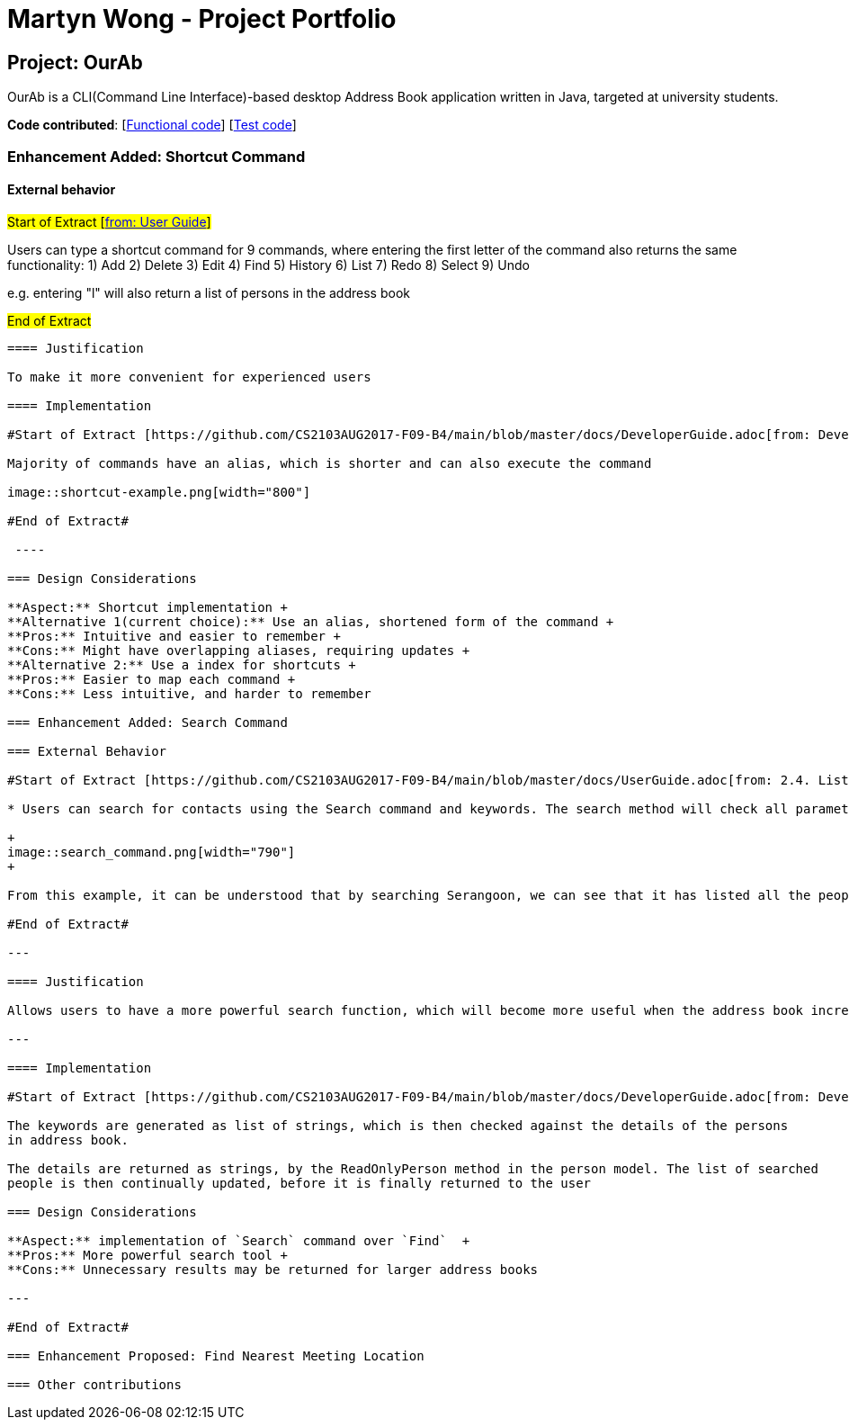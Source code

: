 = Martyn Wong - Project Portfolio
ifdef::env-github,env-browser[:outfilesuffix: .adoc]
:imagesDir: ../images
:stylesDir: ../stylesheets

== Project: OurAb
OurAb is a CLI(Command Line Interface)-based desktop Address Book application written in Java, targeted at university students.

*Code contributed*: [https://github.com/CS2103AUG2017-F09-B4/main/tree/master/src/main[Functional code]] [https://github.com/CS2103AUG2017-F09-B4/main/tree/master/src/test[Test code]]

=== Enhancement Added: Shortcut Command

==== External behavior

#Start of Extract [https://github.com/CS2103AUG2017-F09-B4/main/blob/master/docs/UserGuide.adoc[from: User Guide]]#

Users can type a shortcut command for 9 commands, where entering the first letter of the command also returns the same functionality:
1) Add
2) Delete
3) Edit
4) Find
5) History
6) List
7) Redo
8) Select
9) Undo

e.g. entering "l" will also return a list of persons in the address book

#End of Extract#

----

==== Justification

To make it more convenient for experienced users

==== Implementation

#Start of Extract [https://github.com/CS2103AUG2017-F09-B4/main/blob/master/docs/DeveloperGuide.adoc[from: Developer Guide]]#

Majority of commands have an alias, which is shorter and can also execute the command

image::shortcut-example.png[width="800"]

#End of Extract#

 ----

=== Design Considerations

**Aspect:** Shortcut implementation +
**Alternative 1(current choice):** Use an alias, shortened form of the command +
**Pros:** Intuitive and easier to remember +
**Cons:** Might have overlapping aliases, requiring updates +
**Alternative 2:** Use a index for shortcuts +
**Pros:** Easier to map each command +
**Cons:** Less intuitive, and harder to remember

=== Enhancement Added: Search Command

=== External Behavior

#Start of Extract [https://github.com/CS2103AUG2017-F09-B4/main/blob/master/docs/UserGuide.adoc[from: 2.4. Listing all persons, sorted by search frequency : listByMostSearched]]#

* Users can search for contacts using the Search command and keywords. The search method will check all parameters of the user.

+
image::search_command.png[width="790"]
+

From this example, it can be understood that by searching Serangoon, we can see that it has listed all the people living in Serangoon, namely 'Bernice' and 'David'

#End of Extract#

---

==== Justification

Allows users to have a more powerful search function, which will become more useful when the address book increases in size.

---

==== Implementation

#Start of Extract [https://github.com/CS2103AUG2017-F09-B4/main/blob/master/docs/DeveloperGuide.adoc[from: Developer Guide]]#

The keywords are generated as list of strings, which is then checked against the details of the persons
in address book.

The details are returned as strings, by the ReadOnlyPerson method in the person model. The list of searched
people is then continually updated, before it is finally returned to the user

=== Design Considerations

**Aspect:** implementation of `Search` command over `Find`  +
**Pros:** More powerful search tool +
**Cons:** Unnecessary results may be returned for larger address books

---

#End of Extract#

=== Enhancement Proposed: Find Nearest Meeting Location

=== Other contributions



